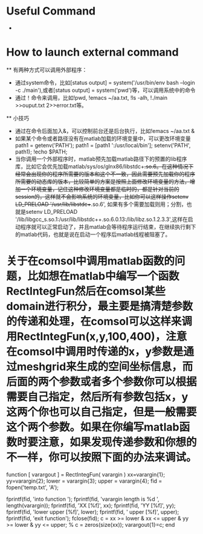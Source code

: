 # -*- org -*-

# Time-stamp: <2010-12-18 10:21:32 Saturday by lian>

#+OPTIONS: ^:nil author:nil timestamp:nil creator:nil

* Useful Command
  - 

* How to launch external command
  ** 有两种方式可以调用外部程序：
    - 通过system命令，比如[status output] = system('/usr/bin/env bash --login -c ./main'),或者[status output] = system('pwd')等，可以调用系统中的命令
    - 通过！命令来调用，比如!pwd, !emacs ~/aa.txt, !ls -alh, !./main >>ouput.txt 2>>error.txt等。
  ** 小技巧
    - 通过在命令后面加入&，可以控制前台还是后台执行，比如!emacs ~/aa.txt &
    - 如果某个命令或者路径没有在matlab加载的环境变量中，可以更改环境变量path1 = getenv('PATH'); path1 = [path1 ':/usr/local/bin']; setenv('PATH', path1); !echo $PATH;
    - 当你调用一个外部程序时，matlab预先加载matlab路径下的预置的lib程序库，比如它会优先加载matlab/sys/os/glnx86/libstdc++.so.6。在这种情况下经常会出现你的程序所需要的版本和这个不一致，因此需要预先加载你的程序所需要的动态库的版本，比较简单的方案是按照上面修改环境变量的方法，增加一个环境变量，记住这种修改环境变量都是临时的，都是针对当前的session的，这样就不会影响系统的环境变量，比如你可以这样操作setenv LD_PRELOAD '/usr/lib/libstdc++.so.6', 如果有多个需要加载则用；分割，也就是setenv LD_PRELOAD '/lib/libgcc_s.so.1:/usr/lib/libstdc++.so.6.0.13:/lib/libz.so.1.2.3.3',这样在启动程序就可以正常启动了，并且matlab会等待程序运行结束，在继续执行剩下的matlab代码，也就是说在启动一个程序后matlab线程被阻塞了。

* 关于在comsol中调用matlab函数的问题，比如想在matlab中编写一个函数RectIntegFun然后在comsol某些domain进行积分，最主要是搞清楚参数的传递和处理，在comsol可以这样来调用RectIntegFun(x,y,100,400)，注意在comsol中调用时传递的x，y参数是通过meshgrid来生成的空间坐标信息，而后面的两个参数或者多个参数你可以根据需要自己指定，然后所有参数包括x，y这两个你也可以自己指定，但是一般需要这个两个参数。如果在你编写matlab函数时要注意，如果发现传递参数和你想的不一样，你可以按照下面的办法来调试。
function [ varargout ] = RectIntegFun( varargin ) 
    xx=varargin{1};
    yy=varargin{2};
    lower = varargin{3};
    upper = varargin{4};
    fid = fopen('temp.txt', 'A');
    
    fprintf(fid, 'into function \n');
    fprintf(fid, 'varargin length is %d \n', length(varargin));
     fprintf(fid, 'XX [%f]\n', xx);
     fprintf(fid, 'YY [%f]\n', yy);
     fprintf(fid, 'lower upper [%f]\n', lower);
     fprintf(fid, ' upper [%f]\n', upper);
    fprintf(fid, 'exit function\n');    
    fclose(fid);
    c = xx >= lower & xx <= upper & yy >= lower & yy <= upper;    
%     c = zeros(size(xx));
    varargout{1}=c;
end

